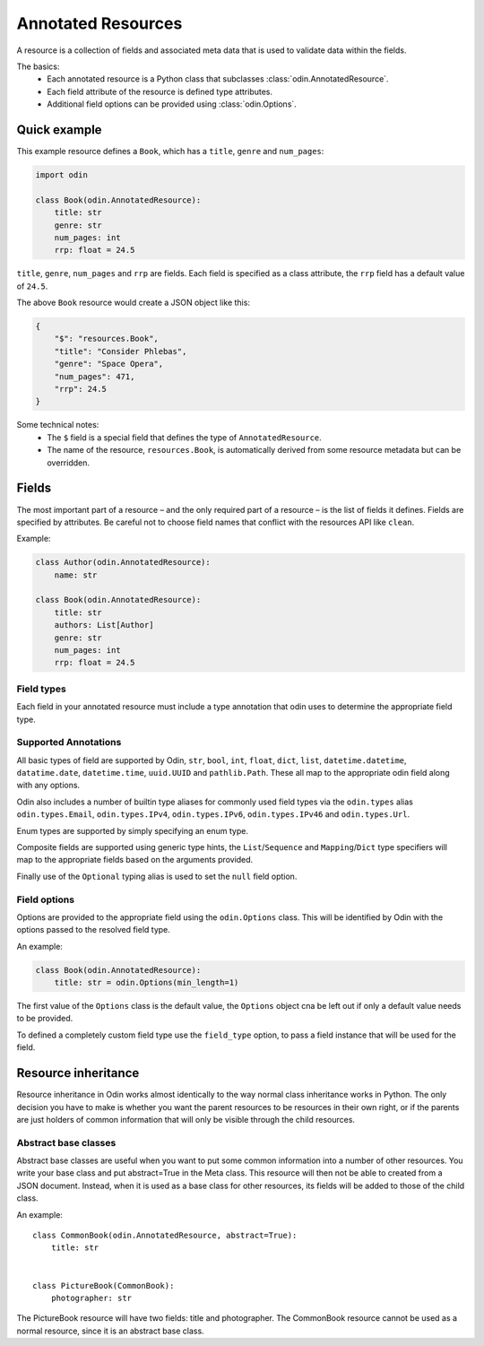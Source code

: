 ###################
Annotated Resources
###################

A resource is a collection of fields and associated meta data that is used to validate data within the fields.

The basics:
 * Each annotated resource is a Python class that subclasses :class:`odin.AnnotatedResource`.
 * Each field attribute of the resource is defined type attributes.
 * Additional field options can be provided using :class:`odin.Options`.

Quick example
=============

This example resource defines a ``Book``, which has a ``title``, ``genre`` and ``num_pages``:

.. code-block:: python

    import odin

    class Book(odin.AnnotatedResource):
        title: str
        genre: str
        num_pages: int
        rrp: float = 24.5

``title``, ``genre``, ``num_pages`` and ``rrp`` are fields. Each field is specified as a class attribute, the ``rrp``
field has a default value of ``24.5``.

The above ``Book`` resource would create a JSON object like this:

.. code-block:: json

    {
        "$": "resources.Book",
        "title": "Consider Phlebas",
        "genre": "Space Opera",
        "num_pages": 471,
        "rrp": 24.5
    }

Some technical notes:
 * The ``$`` field is a special field that defines the type of ``AnnotatedResource``.
 * The name of the resource, ``resources.Book``, is automatically derived from some resource metadata but can be
   overridden.

Fields
======

The most important part of a resource – and the only required part of a resource – is the list of fields it defines.
Fields are specified by attributes. Be careful not to choose field names that conflict with the resources API like
``clean``.

Example:

.. code-block:: python

    class Author(odin.AnnotatedResource):
        name: str

    class Book(odin.AnnotatedResource):
        title: str
        authors: List[Author]
        genre: str
        num_pages: int
        rrp: float = 24.5

Field types
-----------

Each field in your annotated resource must include a type annotation that odin uses to determine the appropriate field
type.


Supported Annotations
---------------------

All basic types of field are supported by Odin, ``str``, ``bool``, ``int``, ``float``, ``dict``, ``list``,
``datetime.datetime``, ``datatime.date``, ``datetime.time``, ``uuid.UUID`` and ``pathlib.Path``. These all map to the
appropriate odin field along with any options.

Odin also includes a number of builtin type aliases for commonly used field types via the ``odin.types`` alias
``odin.types.Email``, ``odin.types.IPv4``, ``odin.types.IPv6``, ``odin.types.IPv46`` and ``odin.types.Url``.

Enum types are supported by simply specifying an enum type.

Composite fields are supported using generic type hints, the ``List``/``Sequence`` and ``Mapping``/``Dict`` type
specifiers will map to the appropriate fields based on the arguments provided.

Finally use of the ``Optional`` typing alias is used to set the ``null`` field option.


Field options
-------------

Options are provided to the appropriate field using the ``odin.Options`` class. This will be identified by Odin
with the options passed to the resolved field type.

An example:

.. code-block:: python

    class Book(odin.AnnotatedResource):
        title: str = odin.Options(min_length=1)

The first value of the ``Options`` class is the default value, the ``Options`` object cna be left out if only a default
value needs to be provided.

To defined a completely custom field type use the ``field_type`` option, to pass a field instance that will be used for
the field.


Resource inheritance
====================

Resource inheritance in Odin works almost identically to the way normal class inheritance works in Python. The only
decision you have to make is whether you want the parent resources to be resources in their own right, or if the parents
are just holders of common information that will only be visible through the child resources.

.. _resources-abstract:

Abstract base classes
---------------------

Abstract base classes are useful when you want to put some common information into a number of other resources. You
write your base class and put abstract=True in the Meta class. This resource will then not be able to created from a
JSON document. Instead, when it is used as a base class for other resources, its fields will be added to those of the
child class.

An example::

    class CommonBook(odin.AnnotatedResource, abstract=True):
        title: str


    class PictureBook(CommonBook):
        photographer: str

The PictureBook resource will have two fields: title and photographer. The CommonBook resource cannot be used as a
normal resource, since it is an abstract base class.
